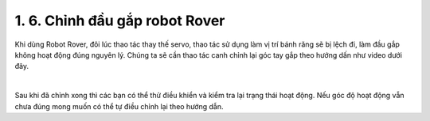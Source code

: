 1. 6. Chỉnh đầu gắp robot Rover
==================
Khi dùng Robot Rover, đôi lúc thao tác thay thế servo, thao tác sử dụng làm vị trí bánh răng sẽ bị lệch đi, làm đầu gắp không hoạt động đúng nguyên lý.
Chúng ta sẽ cần thao tác canh chỉnh lại góc tay gắp theo hướng dấn như video dưới đây.

    
.. raw:: html
    
    <iframe width="560" height="315" src="https://www.youtube.com/embed/HWN0Dp4pYEI?si=_J4hrCaVC8bL6Uuv" title="YouTube video player" frameborder="0" allow="accelerometer; autoplay; clipboard-write; encrypted-media; gyroscope; picture-in-picture; web-share" referrerpolicy="strict-origin-when-cross-origin" allowfullscreen></iframe>

|

Sau khi đã chỉnh xong thì các bạn có thể thử điều khiển và kiểm tra lại trạng thái hoạt động. Nếu góc độ hoạt động vẫn chưa đúng mong muốn có thể tự điều chỉnh lại theo hướng dẫn.
